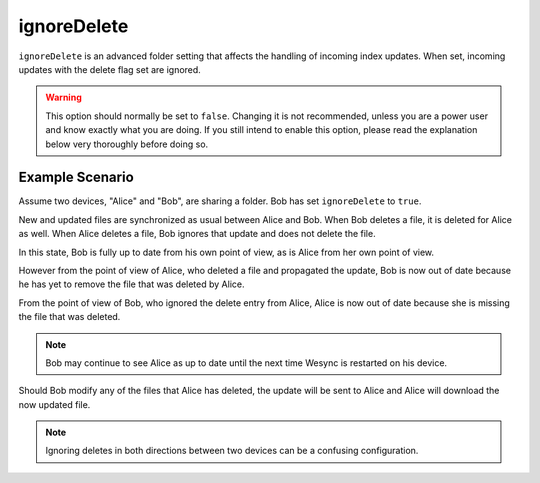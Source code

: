 ignoreDelete
============

``ignoreDelete`` is an advanced folder setting that affects the handling of
incoming index updates. When set, incoming updates with the delete flag set
are ignored.

.. warning:: This option should normally be set to ``false``. Changing
  it is not recommended, unless you are a power user and know exactly
  what you are doing. If you still intend to enable this option,
  please read the explanation below very thoroughly before doing so.

Example Scenario
----------------

Assume two devices, "Alice" and "Bob", are sharing a folder. Bob has set
``ignoreDelete`` to ``true``.

New and updated files are synchronized as usual between Alice and Bob. When
Bob deletes a file, it is deleted for Alice as well. When Alice deletes a
file, Bob ignores that update and does not delete the file.

In this state, Bob is fully up to date from his own point of view, as is Alice
from her own point of view.

However from the point of view of Alice, who deleted a file and propagated the
update, Bob is now out of date because he has yet to remove the file that was
deleted by Alice.

From the point of view of Bob, who ignored the delete entry from Alice, Alice
is now out of date because she is missing the file that was deleted.

.. note:: 
	 Bob may continue to see Alice as up to date until the next time
	 Wesync is restarted on his device.

Should Bob modify any of the files that Alice has deleted, the update will be
sent to Alice and Alice will download the now updated file.

.. note::
	 Ignoring deletes in both directions between two devices can be a
	 confusing configuration.
